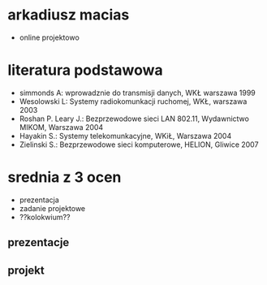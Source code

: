 * arkadiusz macias
+ online projektowo

* literatura podstawowa
+ simmonds A: wprowadznie do transmisji danych, WKŁ warszawa 1999
+ Wesolowski L: Systemy radiokomunkacji ruchomej, WKŁ, warszawa 2003
+ Roshan P. Leary J.: Bezprzewodowe sieci LAN 802.11, Wydawnictwo MIKOM, Warszawa 2004
+ Hayakin S.: Systemy telekomunkacyjne, WKiŁ, Warszawa 2004
+ Zielinski S.: Bezprzewodowe sieci komputerowe, HELION, Gliwice 2007
* srednia z 3 ocen
+ prezentacja
+ zadanie projektowe
+ ??kolokwium??
** prezentacje
[[./prezentacje.png]]
** projekt
[[./projekt.png]]
